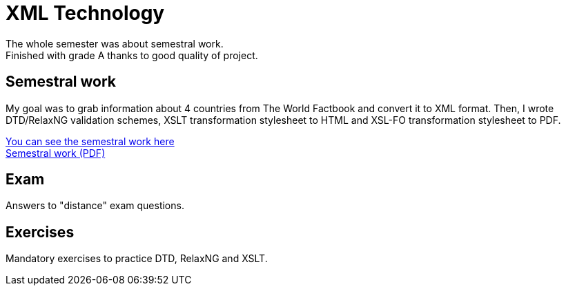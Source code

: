 = XML Technology

The whole semester was about semestral work. +
Finished with grade A thanks to good quality of project.

== Semestral work

My goal was to grab information about 4 countries from The World Factbook and convert it to XML format. Then, I wrote DTD/RelaxNG validation schemes, XSLT transformation stylesheet to HTML and XSL-FO transformation stylesheet to PDF.

link:semestral/[You can see the semestral work here] +
link:semestral/output.pdf[Semestral work (PDF)]

== Exam

Answers to "distance" exam questions.

== Exercises

Mandatory exercises to practice DTD, RelaxNG and XSLT.